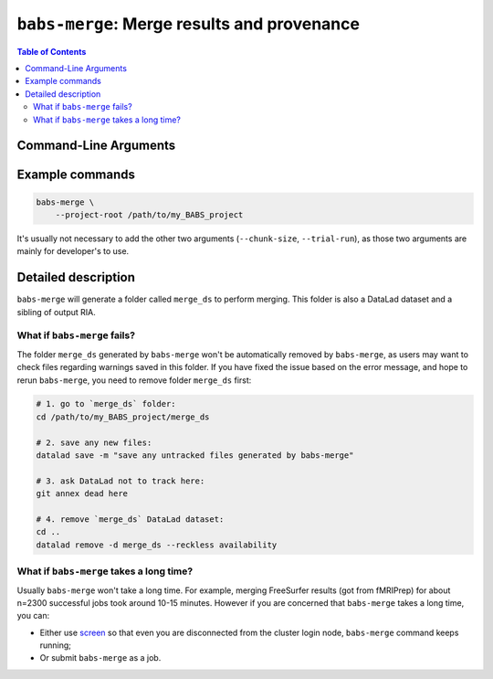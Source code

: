 .. _babs_merge_cli:

##############################################################
``babs-merge``: Merge results and provenance
##############################################################

.. contents:: Table of Contents

**********************
Command-Line Arguments
**********************

.. argparse::
   :ref: babs.cli.babs_merge_cli
   :prog: babs-merge

**********************
Example commands
**********************

.. code-block:: bash

    babs-merge \
        --project-root /path/to/my_BABS_project

It's usually not necessary to add the other two arguments (``--chunk-size``, ``--trial-run``),
as those two arguments are mainly for developer's to use.

**********************
Detailed description
**********************

``babs-merge`` will generate a folder called ``merge_ds`` to perform merging.
This folder is also a DataLad dataset and a sibling of output RIA. 

---------------------------------
What if ``babs-merge`` fails?
---------------------------------

The folder ``merge_ds`` generated by ``babs-merge`` won't be automatically removed
by ``babs-merge``, as users may want to check files regarding warnings saved in this folder.
If you have fixed the issue based on the error message, and hope to rerun ``babs-merge``,
you need to remove folder ``merge_ds`` first:

.. code-block:: bash

    # 1. go to `merge_ds` folder:
    cd /path/to/my_BABS_project/merge_ds

    # 2. save any new files:
    datalad save -m "save any untracked files generated by babs-merge"

    # 3. ask DataLad not to track here:
    git annex dead here

    # 4. remove `merge_ds` DataLad dataset:
    cd ..
    datalad remove -d merge_ds --reckless availability

.. Developer's notes:
.. `datalad save` is just due to new files: 
..  `merge_ds/code/list_content_missing.txt`
..  `merge_ds/code/list_invalid_job_when_merging.txt`

.. After `git merge`, regardless of pushing to output RIA or not,
..  needs `--reckless availability`

-------------------------------------------
What if ``babs-merge`` takes a long time?
-------------------------------------------

Usually ``babs-merge`` won't take a long time. For example, merging FreeSurfer results (got from fMRIPrep)
for about n=2300 successful jobs took around 10-15 minutes.
However if you are concerned that ``babs-merge`` takes a long time, you can:
    
* Either use `screen <https://www.gnu.org/software/screen/>`_
  so that even you are disconnected from the cluster login node, ``babs-merge`` command keeps running;
* Or submit ``babs-merge`` as a job.
